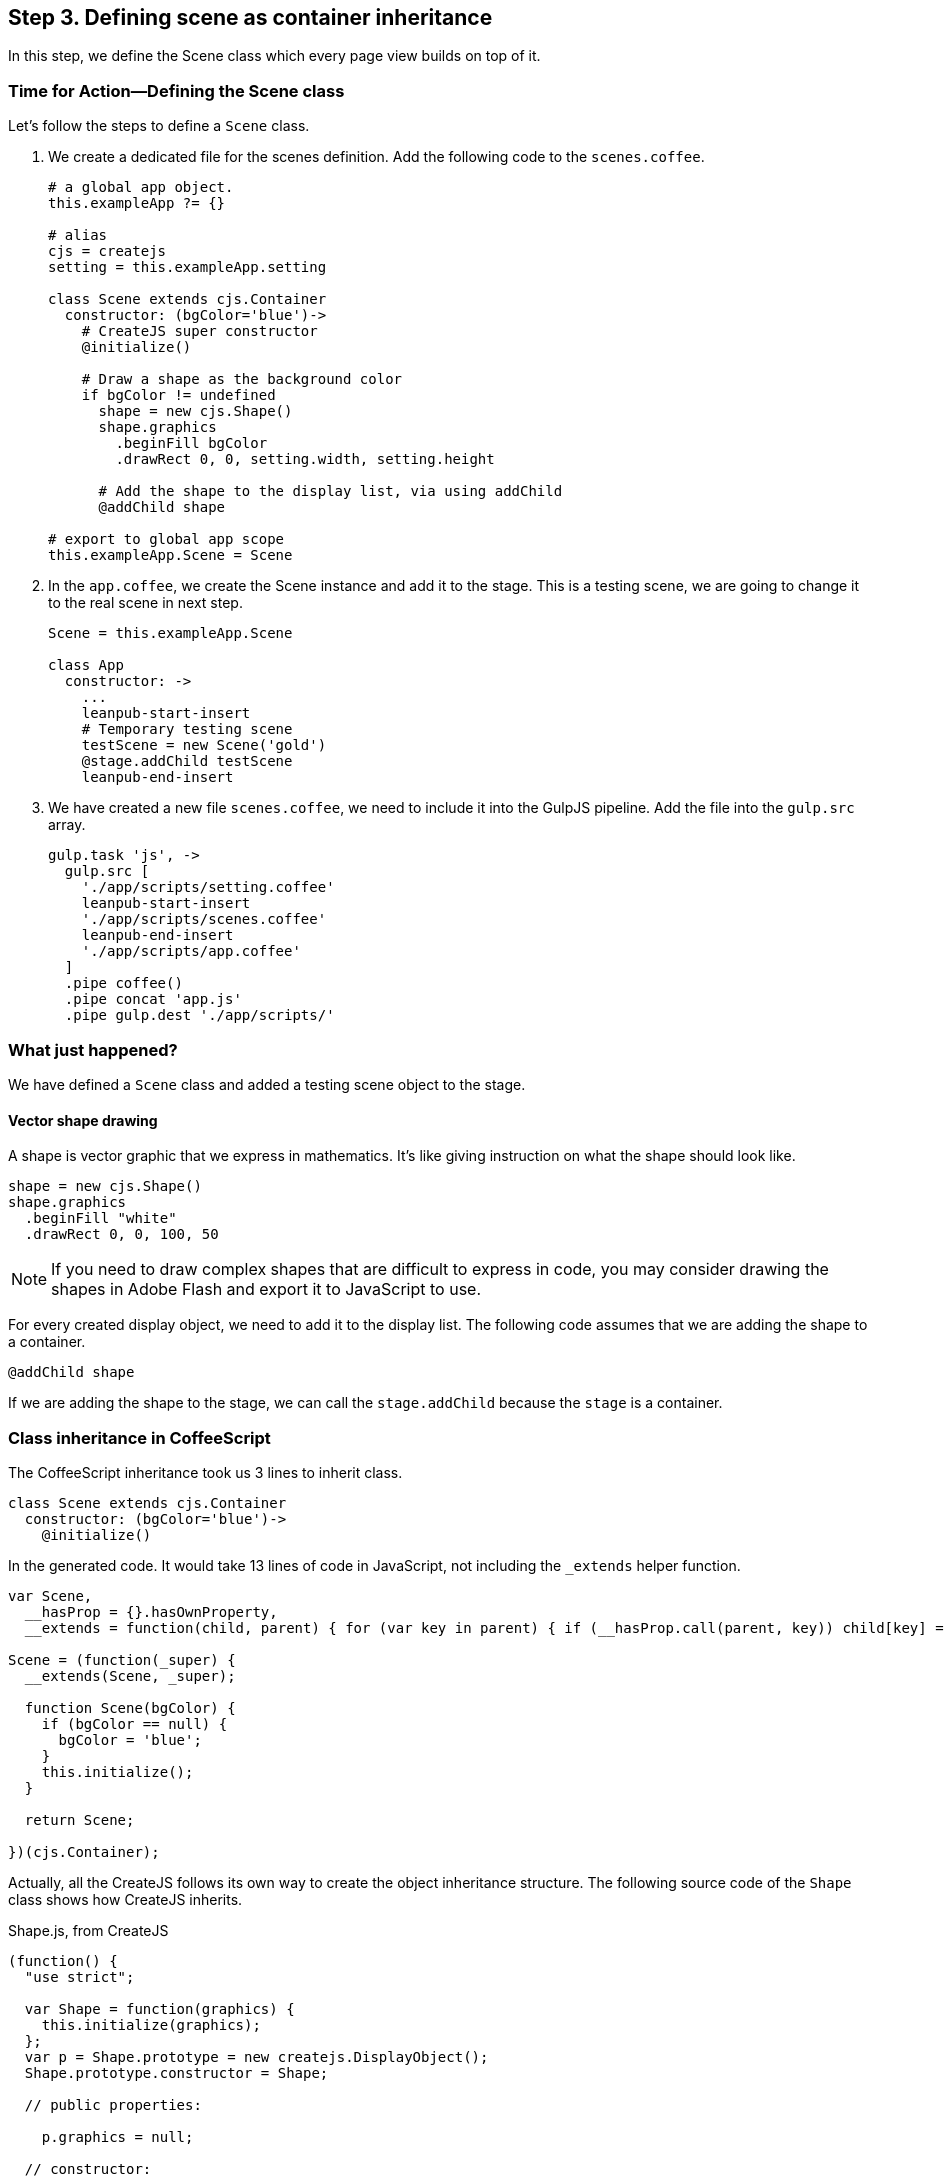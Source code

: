 == Step 3. Defining scene as container inheritance
In this step, we define the Scene class which every page view builds on top of it.

=== Time for Action—Defining the Scene class
Let’s follow the steps to define a `Scene` class.

1. We create a dedicated file for the scenes definition. Add the following code to the `scenes.coffee`.
+
----
# a global app object.
this.exampleApp ?= {}

# alias
cjs = createjs
setting = this.exampleApp.setting

class Scene extends cjs.Container
  constructor: (bgColor='blue')->
    # CreateJS super constructor
    @initialize()

    # Draw a shape as the background color
    if bgColor != undefined
      shape = new cjs.Shape()
      shape.graphics
        .beginFill bgColor
        .drawRect 0, 0, setting.width, setting.height

      # Add the shape to the display list, via using addChild
      @addChild shape

# export to global app scope
this.exampleApp.Scene = Scene
----

2. In the `app.coffee`, we create the Scene instance and add it to the stage. This is a testing scene, we are going to change it to the real scene in next step.
+
----
Scene = this.exampleApp.Scene

class App
  constructor: ->
    ...
    leanpub-start-insert
    # Temporary testing scene
    testScene = new Scene('gold')
    @stage.addChild testScene
    leanpub-end-insert
----

3. We have created a new file `scenes.coffee`, we need to include it into the GulpJS pipeline. Add the file into the `gulp.src` array.
+
----
gulp.task 'js', ->
  gulp.src [
    './app/scripts/setting.coffee'
    leanpub-start-insert
    './app/scripts/scenes.coffee'
    leanpub-end-insert
    './app/scripts/app.coffee'
  ]
  .pipe coffee()
  .pipe concat 'app.js'
  .pipe gulp.dest './app/scripts/'
----

=== What just happened?

We have defined a `Scene` class and added a testing scene object to the stage.

==== Vector shape drawing

A shape is vector graphic that we express in mathematics. It’s like giving instruction on what the shape should look like.

----
shape = new cjs.Shape()
shape.graphics
  .beginFill "white"
  .drawRect 0, 0, 100, 50
----

NOTE: If you need to draw complex shapes that are difficult to express in code, you may consider drawing the shapes in Adobe Flash and export it to JavaScript to use.

For every created display object, we need to add it to the display list. The following code assumes that we are adding the shape to a container.

----
@addChild shape
----

If we are adding the shape to the stage, we can call the `stage.addChild` because the `stage` is a container.

=== Class inheritance in CoffeeScript

The CoffeeScript inheritance took us 3 lines to inherit class.

----
class Scene extends cjs.Container
  constructor: (bgColor='blue')->
    @initialize()
----

In the generated code. It would take 13 lines of code in JavaScript, not including the `_extends` helper function.

----
var Scene,
  __hasProp = {}.hasOwnProperty,
  __extends = function(child, parent) { for (var key in parent) { if (__hasProp.call(parent, key)) child[key] = parent[key]; } function ctor() { this.constructor = child; } ctor.prototype = parent.prototype; child.prototype = new ctor(); child.__super__ = parent.prototype; return child; };

Scene = (function(_super) {
  __extends(Scene, _super);

  function Scene(bgColor) {
    if (bgColor == null) {
      bgColor = 'blue';
    }
    this.initialize();
  }

  return Scene;

})(cjs.Container);
----

Actually, all the CreateJS follows its own way to create the object inheritance structure. The following source code of the `Shape` class shows  how CreateJS inherits.

.Shape.js, from CreateJS
----
(function() {
  "use strict";

  var Shape = function(graphics) {
    this.initialize(graphics);
  };
  var p = Shape.prototype = new createjs.DisplayObject();
  Shape.prototype.constructor = Shape;

  // public properties:

    p.graphics = null;

  // constructor:

    p.DisplayObject_initialize = p.initialize;

    p.initialize = function(graphics) {
      this.DisplayObject_initialize();
      this.graphics = graphics ? graphics : new createjs.Graphics();
    };


    p.isVisible = function() {
      ...
    };


    p.DisplayObject_draw = p.draw;


    p.draw = function(ctx, ignoreCache) {
      ...
    };


    p.clone = function(recursive) {
      ...
    };

    p.toString = function() {
      ...
    };

  createjs.Shape = Shape;
}());
----

=== Exporting the class definition

We separate each part of code into its own file. The benefit of having separated files is that we can modularity logic into very specific domain. For every specific module, we only focus on its own logic. This helps making each parts less bugs.

It is a good practice that each file is separated. The compiled JavaScript of each files are put into an isolated function group by default. If we need to expose specific variables to other files, we can reference them to the global object under the app namespace.

----
this.exampleApp.Scene = Scene
----

Then we can reference the exported Class in another file.

----
Scene = this.exampleApp.Scene
----
